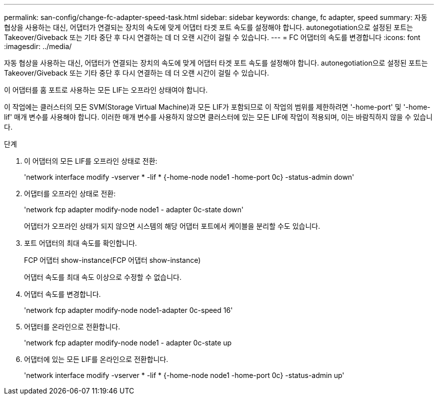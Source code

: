 ---
permalink: san-config/change-fc-adapter-speed-task.html 
sidebar: sidebar 
keywords: change, fc adapter, speed 
summary: 자동 협상을 사용하는 대신, 어댑터가 연결되는 장치의 속도에 맞게 어댑터 타겟 포트 속도를 설정해야 합니다. autonegotiation으로 설정된 포트는 Takeover/Giveback 또는 기타 중단 후 다시 연결하는 데 더 오랜 시간이 걸릴 수 있습니다. 
---
= FC 어댑터의 속도를 변경합니다
:icons: font
:imagesdir: ../media/


[role="lead"]
자동 협상을 사용하는 대신, 어댑터가 연결되는 장치의 속도에 맞게 어댑터 타겟 포트 속도를 설정해야 합니다. autonegotiation으로 설정된 포트는 Takeover/Giveback 또는 기타 중단 후 다시 연결하는 데 더 오랜 시간이 걸릴 수 있습니다.

이 어댑터를 홈 포트로 사용하는 모든 LIF는 오프라인 상태여야 합니다.

이 작업에는 클러스터의 모든 SVM(Storage Virtual Machine)과 모든 LIF가 포함되므로 이 작업의 범위를 제한하려면 '-home-port' 및 '-home-lif' 매개 변수를 사용해야 합니다. 이러한 매개 변수를 사용하지 않으면 클러스터에 있는 모든 LIF에 작업이 적용되며, 이는 바람직하지 않을 수 있습니다.

.단계
. 이 어댑터의 모든 LIF를 오프라인 상태로 전환:
+
'network interface modify -vserver * -lif * {-home-node node1 -home-port 0c} -status-admin down'

. 어댑터를 오프라인 상태로 전환:
+
'network fcp adapter modify-node node1 - adapter 0c-state down'

+
어댑터가 오프라인 상태가 되지 않으면 시스템의 해당 어댑터 포트에서 케이블을 분리할 수도 있습니다.

. 포트 어댑터의 최대 속도를 확인합니다.
+
FCP 어댑터 show-instance(FCP 어댑터 show-instance)

+
어댑터 속도를 최대 속도 이상으로 수정할 수 없습니다.

. 어댑터 속도를 변경합니다.
+
'network fcp adapter modify-node node1-adapter 0c-speed 16'

. 어댑터를 온라인으로 전환합니다.
+
'network fcp adapter modify-node node1 - adapter 0c-state up

. 어댑터에 있는 모든 LIF를 온라인으로 전환합니다.
+
'network interface modify -vserver * -lif * {-home-node node1 -home-port 0c} -status-admin up'


